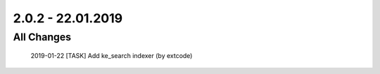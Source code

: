 .. ==================================================
.. FOR YOUR INFORMATION
.. --------------------------------------------------
.. -*- coding: utf-8 -*- with BOM.

2.0.2 - 22.01.2019
==================

All Changes
-----------

    2019-01-22 [TASK] Add ke_search indexer (by extcode)
